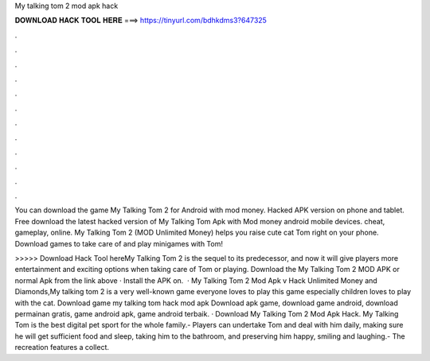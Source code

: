 My talking tom 2 mod apk hack



𝐃𝐎𝐖𝐍𝐋𝐎𝐀𝐃 𝐇𝐀𝐂𝐊 𝐓𝐎𝐎𝐋 𝐇𝐄𝐑𝐄 ===> https://tinyurl.com/bdhkdms3?647325



.



.



.



.



.



.



.



.



.



.



.



.

You can download the game My Talking Tom 2 for Android with mod money. Hacked APK version on phone and tablet. Free download the latest hacked version of My Talking Tom Apk with Mod money android mobile devices. cheat, gameplay, online. My Talking Tom 2 (MOD Unlimited Money) helps you raise cute cat Tom right on your phone. Download games to take care of and play minigames with Tom!

>>>>> Download Hack Tool hereMy Talking Tom 2 is the sequel to its predecessor, and now it will give players more entertainment and exciting options when taking care of Tom or playing. Download the My Talking Tom 2 MOD APK or normal Apk from the link above · Install the APK on.  · My Talking Tom 2 Mod Apk v Hack Unlimited Money and Diamonds,My talking tom 2 is a very well-known game everyone loves to play this game especially children loves to play with the cat. Download game my talking tom hack mod apk Download apk game, download game android, download permainan gratis, game android apk, game android terbaik. · Download My Talking Tom 2 Mod Apk Hack. My Talking Tom is the best digital pet sport for the whole family.- Players can undertake Tom and deal with him daily, making sure he will get sufficient food and sleep, taking him to the bathroom, and preserving him happy, smiling and laughing.- The recreation features a collect.
